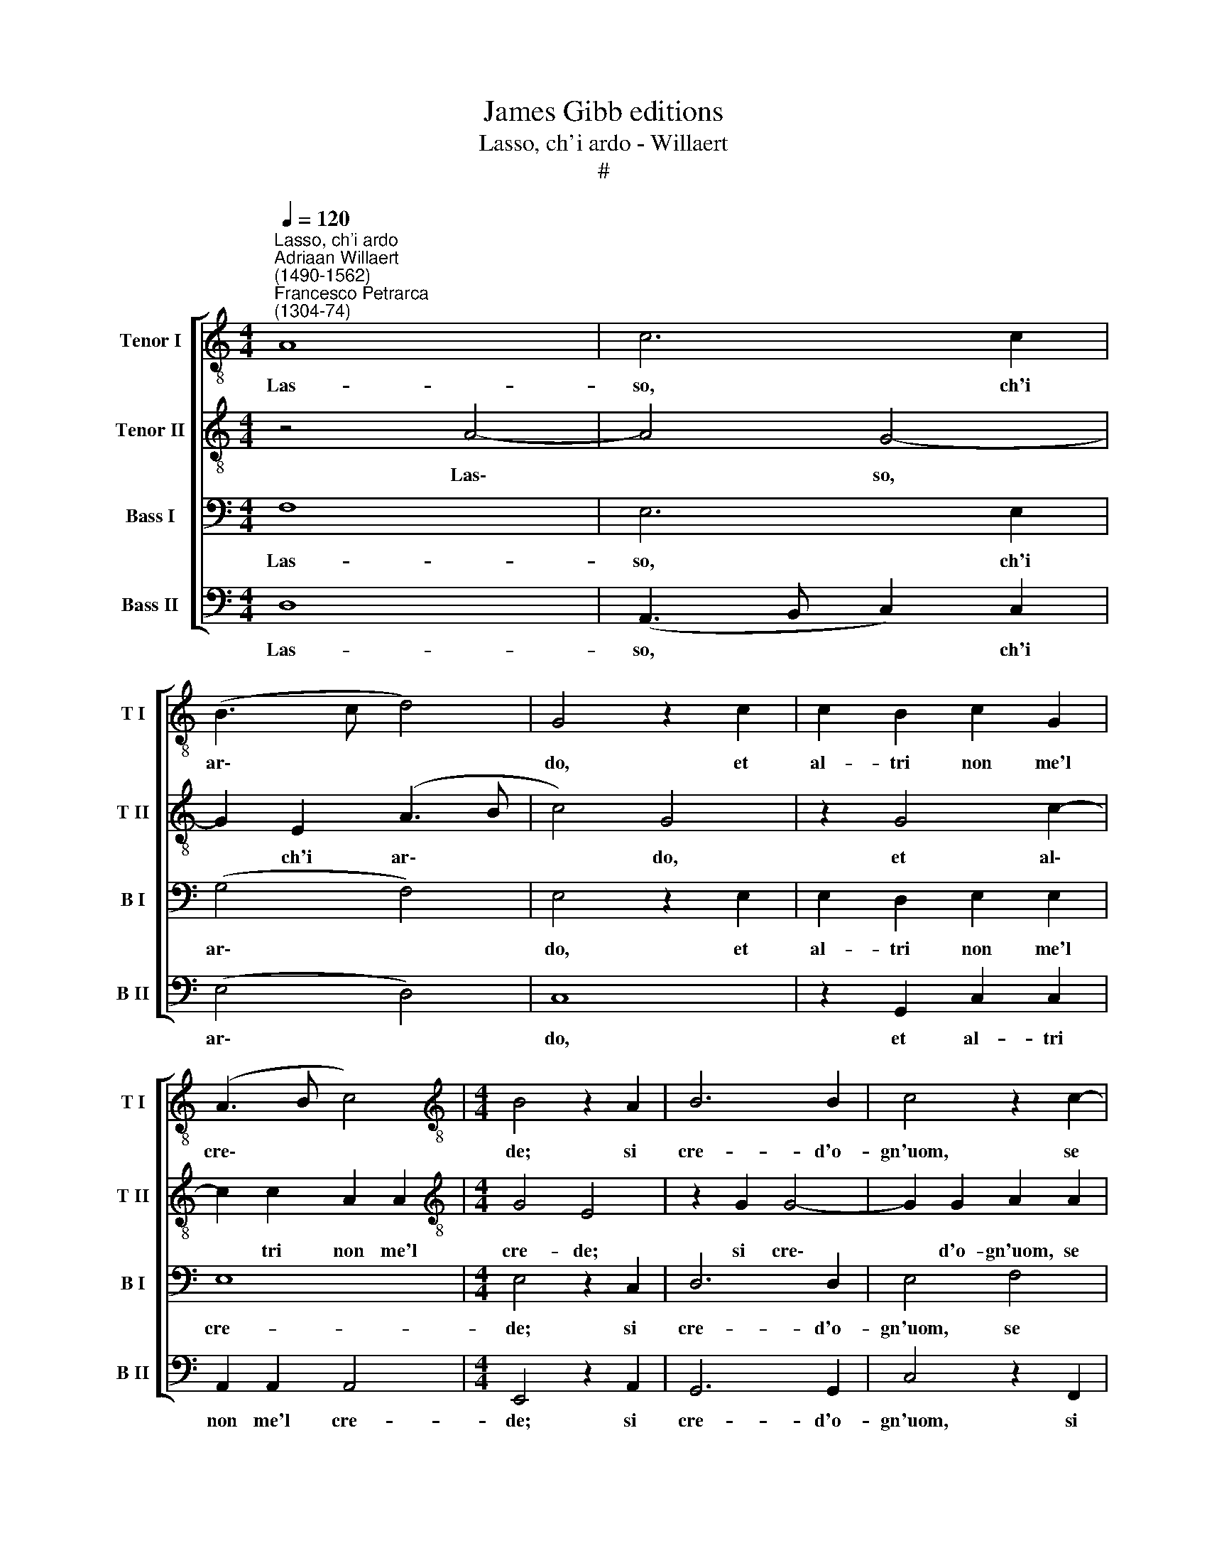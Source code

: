 X:1
T:James Gibb editions
T:Lasso, ch'i ardo - Willaert
T:#
%%score [ 1 2 3 4 ]
L:1/8
Q:1/4=120
M:4/4
K:C
V:1 treble-8 nm="Tenor I" snm="T I"
V:2 treble-8 nm="Tenor II" snm="T II"
V:3 bass nm="Bass I" snm="B I"
V:4 bass nm="Bass II" snm="B II"
V:1
"^Lasso, ch'i ardo""^Adriaan Willaert\n(1490-1562)""^Francesco Petrarca\n(1304-74)" A8 | c6 c2 | %2
w: Las-|so, ch'i|
 (B3 c d4) | G4 z2 c2 | c2 B2 c2 G2 | (A3 B c4) |[M:4/4][K:treble-8] B4 z2 A2 | B6 B2 | c4 z2 c2- | %9
w: ar\- * *|do, et|al- tri non me'l|cre\- * *|de; si|cre- d'o-|gn'uom, se|
 c2 d2 e4 | e2 e2 c4 | B2 B2 B2 c2 | c4 A4 | z2 c2 c2 c2 | (d3 c _B2) A2 | z2 G2 E2 (c2- | %16
w: * non so-|la co- le-|i che so- vr'o-|gni~~al- tra,|che so- vr'o-|gni~~al\- * * tra,|et chi so\-|
 cd e2) e2 e2 | d8 | c4 z2 c2 | c2 (A3 B c2) | B2 B2 (e3 d) | c2 B2 z2 c2 | c2 A2 A2 c2 | B4 E4 | %24
w: * * * la, vor-|re-|i, et|chi so\- * *|la, vor- re\- *|* i, et|chi so- la, vor-|re- i:|
 z4 B4 | c2 c2 c2 c2 | d4 e4 | z2 c2 B2 B2 | (cBAG FE e2- | ed d4 ^c2) | d4 z2 d2- | d2 =c4 B2 | %32
w: el-|la non par che'l|cre- da,|et si sel|ve\- * * * * * *||de, el\-|* la non|
 c2 c2 c4 | B8 | z2 e2 e4 | d2 (d3 ^c/B/ c2) | d8 | z4 e4- | e2 e2 e4 | e2 e2 d4 | d4 z2 e2 | %41
w: par che'l cre-|da,|et si|sel ve\- * * *|de.|In\-|* fi- ni-|ta bel- lez-|za et|
 e2 e2 c4 | B8 | z2 E4 A2 | A4 ^G2 A2 | B4 B4 | A2 A2 A4 | ^G2 G4 G2 | A4 A2 A2 | B6 B2 | %50
w: po- ca fe-|de,|non ve-|de- te voi'l|cor ne-|gli~~oc- chi mie-|i, non ve-|de- te voi'l|cor- ne|
 d4 c2 (B2- | BA A4 ^G2) | A4 z2 A2 | B6 c2- | c2 c4 c2 | d4 e4- | e4 z2 e2 | e2 e2 d4- | %58
w: gli~~oc- chi mie\-||i? Se|non fos\-|* se mia|stel- la,|* i'|pur de- vre\-|
 d2 d2 (c3 B | A2) A2 G2 G2 | E2 e2 d2 d2 | (e3 d c4) | B2 B2 B2 B2 | c4 c4 | z2 c2 c2 c2 | %65
w: * i~~al fon\- *|* te di pie-|ta tro- var mer-|ce\- * *|de, tro- var mer-|ce- de,|i' pur de-|
 d2 G2 A2 E2 |[Q:1/4=118] F2[Q:1/4=116] F2[Q:1/4=114] E2[Q:1/4=111] e2 | %67
w: vre- i~~al fon- te|di pie- tà tro-|
[Q:1/4=109] e2[Q:1/4=107] e2[Q:1/4=104] d4 |[Q:1/4=102] ^c16 |] %69
w: var mer- ce-|de.|
V:2
 z4 A4- | A4 G4- | G2 E2 (A3 B | c4) G4 | z2 G4 c2- | c2 c2 A2 A2 |[M:4/4][K:treble-8] G4 E4 | %7
w: Las\-|* so,|* ch'i ar\- *|* do,|et al\-|* tri non me'l|cre- de;|
 z2 G2 G4- | G2 G2 A2 A2 | A4 c4 | (c3 B/A/ G2) C2 | D2 E2 z2 C2 | E2 E2 F4 | E2 G2 (AGFE | %14
w: si cre\-|* d'o- gn'uom, se|non so-|la * * * co-|le- i che|so- vr'o- gni~~al-|tra, che so\- * * *|
 D2) F2 G2 (C2- | CD E2) z2 A2- | A2 G2 c4 | A2 (A3 G/F/ G2) | (A3 G F2) E2 | z2 C2 (CDEF | %20
w: * vr'o- gni~~al- tra,|* * * et|* chi so-|la, vor\- * * *|re\- * * i,|et chi * * *|
 G2) (E3 F G2) | A2 D2 G2 C2 | z2 C2 C2 (CD | EF G2) C2 c2- | c2 (A4 G2) | A4 z2 A2 | A2 A2 c2 c2 | %27
w: * so\- * *|la, vor- re- i,|et chi so\- *|* * * la, vor\-|* re\- *|i: el-|la non par che'l|
 G4 G4 | z2 E2 c2 c2 | A4 A4 | z2 A2 B2 B2 | E2 E2 G4- | G2 G2 z2 A2 | G2 G2 (G3 F | E2) A2 G2 c2 | %35
w: cre- da,|et si sel|ve- de,|el- la non|par che'l cre\-|* da, et|si sel ve\- *|* de,~et si sel|
 A8 | B8 | z4 c4- | c2 c2 c4 | c2 c2 A4 | B4 z2 c2 | c2 G2 A4 | G4 z4 | C4 C2 E2- | E2 D2 E4 | %45
w: ve-|de.|In\-|* fi- ni-|ta bel- lez-|za et|po- ca fe-|de,|non ve- de\-|* te voi'l|
 G2 G2 G4 | E2 (E3 D/C/ D2) | .E2 E4 B,2 | C2 C2 E4 | G6 G2 | G2 D2 G4 | E2 E2 E2 E2 | F4 E4 | %53
w: cor ne- gli~~oc-|chi mie\- * * *|i, non ve-|de- te voi'l|cor- ne|gli~~oc- chi mie-|i, gli oc- chi|mie- i?|
 z2 G2 G2 G2- | G2 A2 A2 (c2- | cB/A/ B2) c4 | z2 G2 G2 G2 | (c3 B A2) A2 | (DEFG A2) A2 | c6 c2 | %60
w: Se non fos\-|* se mia stel\-|* * * * la,|i' pur de-|vre\- * * i~~al|fon\- * * * * te|di pie-|
 G2 c2 A2 B2 | (G4 A4) | D4 z2 D2 | F2 F2 E4- | E2 E2 A2 A2 | F2 D2 E2 c2 | c6 c2 | (c4 A4) | %68
w: ta tro- var mer-|ce\- *|de, i'|pur de- vre\-|* i~~al fon- te|di pie- tà tro-|var mer-|ce\- *|
 A16 |] %69
w: de.|
V:3
 F,8 | E,6 E,2 | (G,4 F,4) | E,4 z2 E,2 | E,2 D,2 E,2 E,2 | E,8 |[M:4/4] E,4 z2 C,2 | D,6 D,2 | %8
w: Las-|so, ch'i|ar\- *|do, et|al- tri non me'l|cre-|de; si|cre- d'o-|
 E,4 F,4 | F,4 G,4 | A,2 G,2 E,2 E,2 | z2 G,2 G,2 E,2 | (A,6 G,F, | G,2) E,2 z2 A,2 | %14
w: gn'uom, se|non so-|la co- le- i|che so- vr'o-|gni~~al\- * *|* tra, et|
 F,2 (D,3 E, F,2) | (E,3 F, G,2) F,2 | E,2 E,2 z2 A,2 | F,2 F,2 (D,3 E, | F,2) E,2 A,4 | E,8 | %20
w: chi so\- * *|la, * * vor-|re- i, et|chi so- la, *|* vor- re-|i,|
 z2 G,2 G,2 (E,2- | E,F, G,2) E,2 E,2 | (A,3 G, F,2) E,2 | z2 E,2 E,2 A,,2 | (A,,B,,C,D, E,4) | %25
w: et chi so\-|* * * la, vor-|re\- * * i,|so- la, vor-|re\- * * * *|
 A,,4 z4 | F,4 E,2 E,2 | E,2 E,2 D,4 | C,4 z2 E,2 | F,2 F,2 E,4 | D,8 | z4 D,4 | E,2 E,2 E,4- | %33
w: i:|el- la non|par che'l cre-|da, et|si sel ve-|de,|el-|la non par|
 E,2 E,2 D,4 | C,4 z2 E,2 | F,2 F,2 E,4 | G,8 | z4 G,4- | G,2 G,2 G,4 | A,2 A,2 ^F,4 | G,4 z2 G,2 | %41
w: * che'l cre-|da, et|si sel ve-|de.|In\-|* fi- ni-|ta bel- lez-|za et|
 G,2 E,2 E,4- | E,4 D,4 | z4 z2 C,2- | C,2 A,,2 B,,2 C,2 | D,4 E,2 B,,2 | C,2 C,2 A,,4 | %47
w: po- ca fe\-|* de,|non|* ve- de- te|voi'l cor ne-|gli~~oc- chi mie-|
 B,,4 z2 E,2- | E,2 E,2 C,4 | B,,2 E,2 D,2 D,2 | B,,2 B,,2 (E,3 D, | C,4) B,,4 | z2 D,4 ^C,2 | %53
w: i, non|* ve- de-|te voi'l cor- ne|gli~~oc- chi mie\- *|* i?|Se non|
 D,6 E,2 | E,2 (F,3 G, A,2- | A,2 G,F, G,2) G,2 | z2 E,2 E,2 E,2 | (A,3 G,F,E, F,2- | %58
w: fos- se|mia stel\- * *|* * * * la,|i' pur de-|vre\- * * * *|
 F,2) D,2 F,2 E,2 | E,2 F,2 E,4 | z2 E,2 ^F,2 G,2 | (E,F, G,4 ^F,2) | G,4 z2 G,2 | A,2 A,2 G,4- | %64
w: * i~~al fon- te|di pie- ta|tro- var mer-|ce\- * * *|de, i'|pur de- vre\-|
 G,2 G,2 (F,3 E, | D,2) D,2 C,2 C,2 | A,,2 A,2 G,2 G,2 | (A,3 G, F,4) | E,16 |] %69
w: * i~~al fon\- *|* te di pie-|tà tro- var mer-|ce\- * *|de.|
V:4
 D,8 | (A,,3 B,, C,2) C,2 | (E,4 D,4) | C,8 | z2 G,,2 C,2 C,2 | A,,2 A,,2 A,,4 | %6
w: Las-|so, * * ch'i|ar\- *|do,|et al- tri|non me'l cre-|
[M:4/4] E,,4 z2 A,,2 | G,,6 G,,2 | C,4 z2 F,,2 | F,2 D,2 C,2 C,2 | A,,2 C,3 C, A,,2 | %11
w: de; si|cre- d'o-|gn'uom, si|cre- d'o- gn'uom, se|non so- la co-|
 G,,2 E,,2 z2 A,,2 | A,,2 A,,2 D,4 | C,2 C,2 A,,2 A,,2 | (_B,,3 A,, G,,2) F,,2 | %15
w: le- i che|so- vr'o- gni~~al-|tra, che so- vr'o-|gni~~al\- * * tra,|
 z2 C,2 C,2 (A,,2- | A,,B,, C,2) A,,2 A,,2 | (D,3 C, _B,,4) | A,,4 z2 A,,2- | A,,2 A,,2 A,,4 | %20
w: et chi so\-|* * * la, vor-|re\- * *|i, et|* chi so-|
 E,,2 E,,2 (C,3 B,, | A,,2) G,,2 z2 A,,2 | F,,2 (F,,3 G,, A,,2) | G,,2 E,,2 (A,,3 G,, | %24
w: la, vor- re\- *|* i, et|chi so\- * *|la, vor- re\- *|
 F,,4) E,,4 | z2 E,2 F,2 F,2 | D,2 D,2 (A,,3 B,, | C,4) G,,4 | z2 A,,2 A,,2 A,,2 | D,4 A,,4 | %30
w: * i:|el- la non|par che'l cre\- *|* da,|et si sel|ve- de,|
 z2 D,2 G,,2 G,,2 | A,,4 G,,4 | C,4 A,,4 | z2 E,,2 G,,2 G,,2 | (A,,3 B,, C,2) A,,2 | D,2 D,2 A,,4 | %36
w: el- la non|par che'l|cre- da,|et si sel|ve\- * * de,~et|si sel ve-|
 G,,8 | z4 C,4- | C,2 C,2 C,4 | A,,2 A,,2 D,4 | G,,4 z2 C,2 | C,2 C,2 A,,4 | (E,,3 G,, G,,4) | %43
w: de,.|In\-|* fi- ni-|ta bel- lez-|za et|po- ca fe-|de, * *|
 z2 A,,4 A,,2 | F,,4 E,,2 A,,2 | G,,2 G,,2 E,,2 E,,2 | (A,,3 G,, F,,4) | E,,4 E,,4 | A,,4 A,,4 | %49
w: non ve-|de- te voi'l|cor ne- gli~~oc- chi|mie\- * *|i, non|ve- de-|
 E,,2 E,,2 G,,4- | G,,2 G,,2 E,,2 E,,2 | A,,4 E,,4 | z4 A,,4 | G,,2 G,,4 C,2- | C,2 F,,2 (F,3 E, | %55
w: te voi'l cor\-|* ne gli~~oc- chi|mie- i?|Se|non fos- se|* mia stel\- *|
 D,4) C,4- | C,4 z2 C,2 | A,,2 A,,2 (D,3 C, | _B,,2) B,,2 C,4- | C,2 F,,2 C,4- | %60
w: * la,|* i'|pur de- vre\- *|* i~~al fon\-|* te di|
 C,2 A,,2 D,2 G,,2 | C,2 C,2 A,,4 | G,,8 | z2 F,,2 C,2 C,2 | C,4 F,,4 | _B,,2 B,,2 A,,2 A,,2 | %66
w: * pie- ta tro-|var mer- ce-|de,|i' pur de-|vre- i~~al|fon- te di pie-|
 F,,4 C,4 | A,,2 A,,2 D,4 | A,,16 |] %69
w: tà tro|var mer- ce-|de.|

